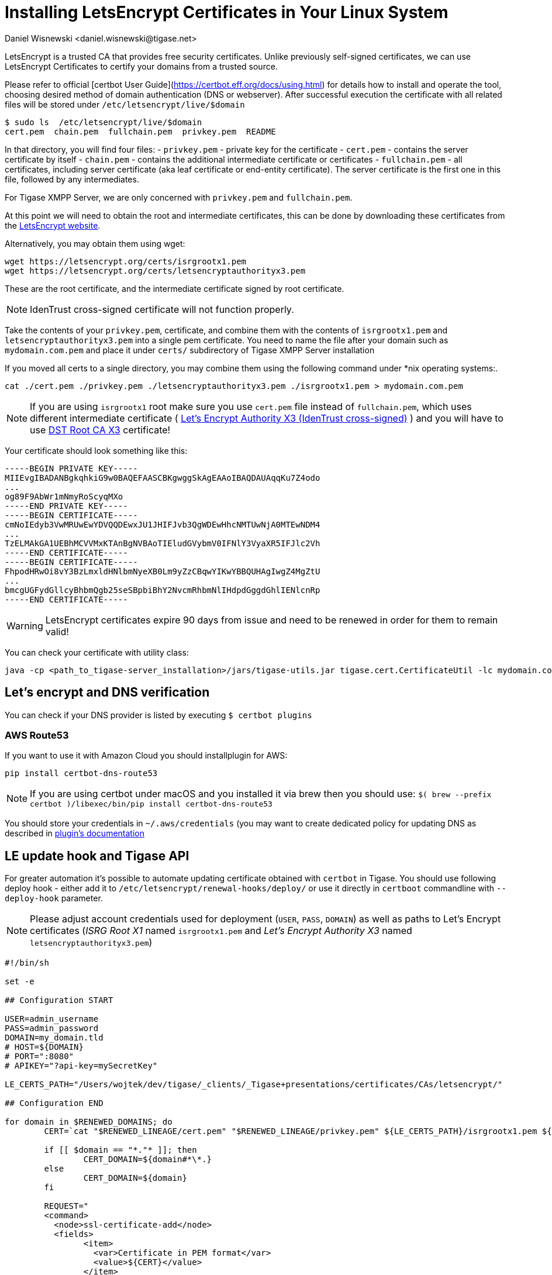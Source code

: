 [[LetsEncryptCertificate]]
= Installing LetsEncrypt Certificates in Your Linux System
:author: Daniel Wisnewski <daniel.wisnewski@tigase.net>
:version: v2.0, November 2016: Reformatted for Kernel/DSL

LetsEncrypt is a trusted CA that provides free security certificates. Unlike previously self-signed certificates, we can use LetsEncrypt Certificates to certify your domains from a trusted source.

Please refer to official [certbot User Guide](https://certbot.eff.org/docs/using.html) for details how to install and operate the tool, choosing desired method of domain authentication (DNS or webserver). After successful execution the certificate with all related files will be stored under `/etc/letsencrypt/live/$domain`

[source,bash]
-----
$ sudo ls  /etc/letsencrypt/live/$domain
cert.pem  chain.pem  fullchain.pem  privkey.pem  README
-----

In that directory, you will find four files:
- `privkey.pem` - private key for the certificate
- `cert.pem` - contains the server certificate by itself
- `chain.pem` - contains the additional intermediate certificate or certificates
- `fullchain.pem` - all certificates, including server certificate (aka leaf certificate or end-entity certificate). The server certificate is the first one in this file, followed by any intermediates.

For Tigase XMPP Server, we are only concerned with `privkey.pem` and `fullchain.pem`.

At this point we will need to obtain the root and intermediate certificates, this can be done by downloading these certificates from the link:https://letsencrypt.org/certificates/[LetsEncrypt website].

Alternatively, you may obtain them using wget:
[source,bash]
-----
wget https://letsencrypt.org/certs/isrgrootx1.pem
wget https://letsencrypt.org/certs/letsencryptauthorityx3.pem
-----

These are the root certificate, and the intermediate certificate signed by root certificate.

NOTE: IdenTrust cross-signed certificate will not function properly.

Take the contents of your `privkey.pem`, certificate, and combine them with the contents of `isrgrootx1.pem` and `letsencryptauthorityx3.pem` into a single pem certificate. You need to name the file after your domain such as `mydomain.com.pem` and place it under `certs/` subdirectory of Tigase XMPP Server installation

If you moved all certs to a single directory, you may combine them using the following command under *nix operating systems:.

[source,bash]
-----
cat ./cert.pem ./privkey.pem ./letsencryptauthorityx3.pem ./isrgrootx1.pem > mydomain.com.pem
-----

NOTE: If you are using `isrgrootx1` root make sure you use `cert.pem` file instead of `fullchain.pem`, which uses different intermediate certificate ( https://letsencrypt.org/certs/lets-encrypt-x3-cross-signed.pem.txt[Let’s Encrypt Authority X3 (IdenTrust cross-signed)] ) and you will have to use https://letsencrypt.org/certs/trustid-x3-root.pem.txt[DST Root CA X3] certificate!

Your certificate should look something like this:

[source,certificate]
------
-----BEGIN PRIVATE KEY-----
MIIEvgIBADANBgkqhkiG9w0BAQEFAASCBKgwggSkAgEAAoIBAQDAUAqqKu7Z4odo
...
og89F9AbWr1mNmyRoScyqMXo
-----END PRIVATE KEY-----
-----BEGIN CERTIFICATE-----
cmNoIEdyb3VwMRUwEwYDVQQDEwxJU1JHIFJvb3QgWDEwHhcNMTUwNjA0MTEwNDM4
...
TzELMAkGA1UEBhMCVVMxKTAnBgNVBAoTIEludGVybmV0IFNlY3VyaXR5IFJlc2Vh
-----END CERTIFICATE-----
-----BEGIN CERTIFICATE-----
FhpodHRwOi8vY3BzLmxldHNlbmNyeXB0Lm9yZzCBqwYIKwYBBQUHAgIwgZ4MgZtU
...
bmcgUGFydGllcyBhbmQgb25seSBpbiBhY2NvcmRhbmNlIHdpdGggdGhlIENlcnRp
-----END CERTIFICATE-----
------

WARNING: LetsEncrypt certificates expire 90 days from issue and need to be renewed in order for them to remain valid!

You can check your certificate with utility class:

```
java -cp <path_to_tigase-server_installation>/jars/tigase-utils.jar tigase.cert.CertificateUtil -lc mydomain.com.pem -simple
```

== Let's encrypt and DNS verification

You can check if your DNS provider is listed by executing `$ certbot plugins`

=== AWS Route53

If you want to use it with Amazon Cloud you should installplugin for AWS:
```
pip install certbot-dns-route53
```

[NOTE]
    If you are using certbot under macOS and you installed it via brew then you should use:
    `$( brew --prefix certbot )/libexec/bin/pip install certbot-dns-route53`

You should store your credentials in `~/.aws/credentials` (you may want to create dedicated policy for updating DNS as described in https://certbot-dns-route53.readthedocs.io/en/stable/[plugin's documentation]

== LE update hook and Tigase API

For greater automation it's possible to automate updating certificate obtained with `certbot` in Tigase. You should use following deploy hook - either add it to `/etc/letsencrypt/renewal-hooks/deploy/` or use it directly in `certboot` commandline with `--deploy-hook` parameter.

NOTE: Please adjust account credentials used for deployment (`USER`, `PASS`, `DOMAIN`) as well as paths to Let's Encrypt certificates (_ISRG Root X1_ named `isrgrootx1.pem` and _Let’s Encrypt Authority X3_ named `letsencryptauthorityx3.pem`)

[source,bash]
----
#!/bin/sh

set -e

## Configuration START

USER=admin_username
PASS=admin_password
DOMAIN=my_domain.tld
# HOST=${DOMAIN}
# PORT=":8080"
# APIKEY="?api-key=mySecretKey"

LE_CERTS_PATH="/Users/wojtek/dev/tigase/_clients/_Tigase+presentations/certificates/CAs/letsencrypt/"

## Configuration END

for domain in $RENEWED_DOMAINS; do
	CERT=`cat "$RENEWED_LINEAGE/cert.pem" "$RENEWED_LINEAGE/privkey.pem" ${LE_CERTS_PATH}/isrgrootx1.pem ${LE_CERTS_PATH}/letsencryptauthorityx3.pem`

	if [[ $domain == "*."* ]]; then
		CERT_DOMAIN=${domain#*\*.}
	else
		CERT_DOMAIN=${domain}
	fi

	REQUEST="
	<command>
	  <node>ssl-certificate-add</node>
	  <fields>
		<item>
		  <var>Certificate in PEM format</var>
		  <value>${CERT}</value>
		</item>
		<item>
		  <var>command-marker</var>
		  <value>command-marker</value>
		</item>
		<item>
		  <var>VHost</var>
		  <value>${CERT_DOMAIN}</value>
		</item>
		<item>
		  <var>Save to disk</var>
		  <value>true</value>
		</item>
	  </fields>
	</command>"

	curl -L -H "Content-Type: text/xml" -X POST  http://${USER}%40${DOMAIN}:${PASS}@${HOST}${PORT}/rest/adhoc/vhost-man@${DOMAIN}${APIKEY} -d "${REQUEST}"
done
----

NOTE: If you are not using wildcard certificate when you have to provide certificate for main domain as well as certificates for subdomains that mach all components that you want to expose (muc, pubsub, push, etc…)

